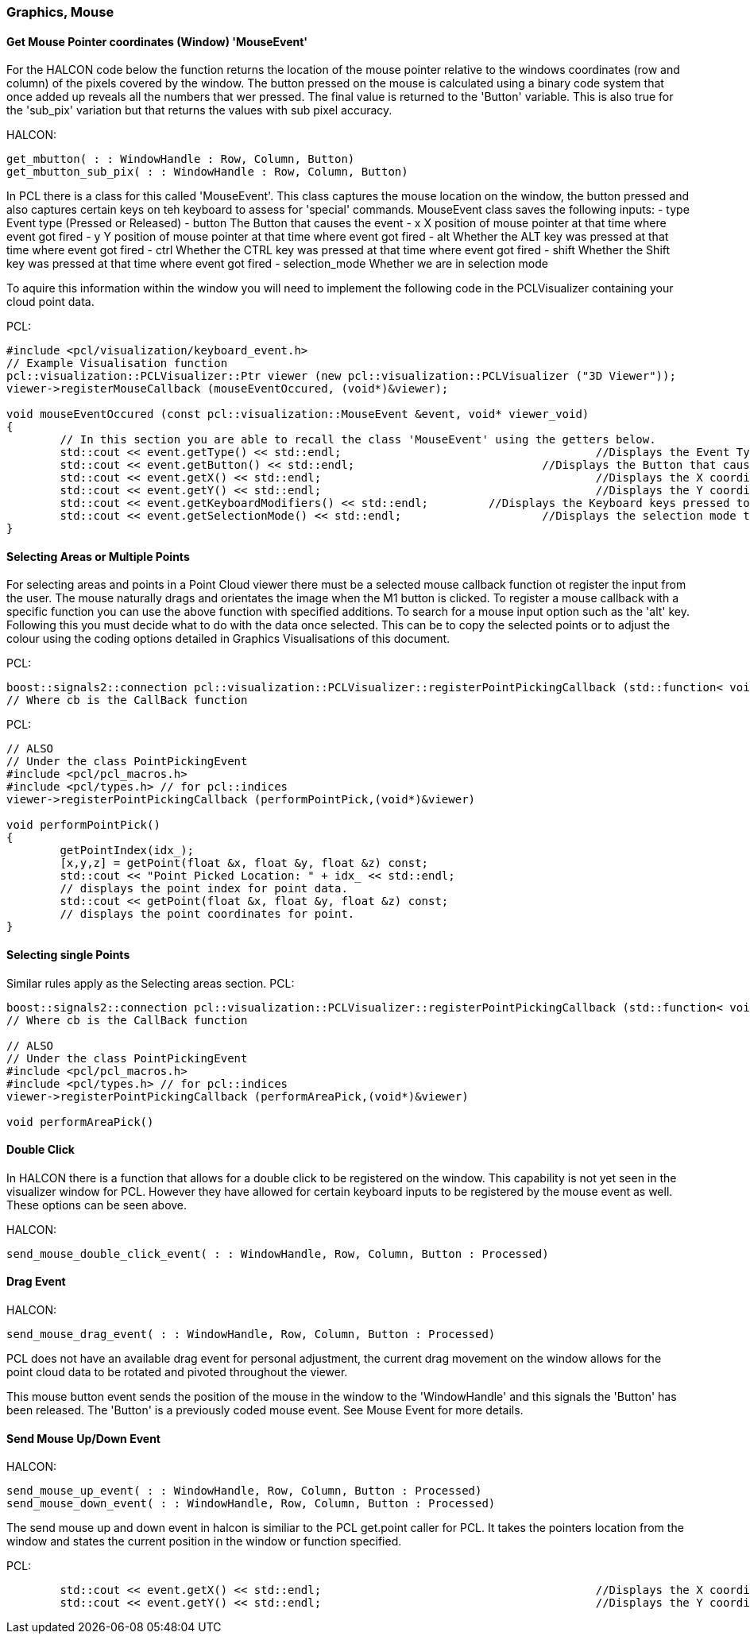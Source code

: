 === Graphics, Mouse

==== Get Mouse Pointer coordinates (Window) 'MouseEvent'
For the HALCON code below the function returns the location of the mouse pointer relative to the windows coordinates (row and column) of the pixels covered by the window. The button pressed on the mouse is calculated using a binary code system that once added up reveals all the numbers that wer pressed. The final value is returned to the 'Button' variable. This is also true for the 'sub_pix' variation but that returns the values with sub pixel accuracy.


HALCON:
[,hdevelop]
----
get_mbutton( : : WindowHandle : Row, Column, Button)
get_mbutton_sub_pix( : : WindowHandle : Row, Column, Button)
----

In PCL there is a class for this called 'MouseEvent'. This class captures the mouse location on the window, the button pressed and also captures certain keys on teh keyboard to assess for 'special' commands. 
MouseEvent class saves the following inputs:
 	- type   			Event type (Pressed or Released)
 	- button 			The Button that causes the event
	- x      			X position of mouse pointer at that time where event got fired
	- y      			Y position of mouse pointer at that time where event got fired
 	- alt    			Whether the ALT key was pressed at that time where event got fired
 	- ctrl   			Whether the CTRL key was pressed at that time where event got fired
 	- shift  			Whether the Shift key was pressed at that time where event got fired
 	- selection_mode 	Whether we are in selection mode

To aquire this information within the window you will need to implement the following code in the PCLVisualizer containing your cloud point data.

PCL: 
[,cpp]
----
#include <pcl/visualization/keyboard_event.h> 
// Example Visualisation function
pcl::visualization::PCLVisualizer::Ptr viewer (new pcl::visualization::PCLVisualizer ("3D Viewer"));
viewer->registerMouseCallback (mouseEventOccured, (void*)&viewer);

void mouseEventOccured (const pcl::visualization::MouseEvent &event, void* viewer_void)
{
	// In this section you are able to recall the class 'MouseEvent' using the getters below. 
	std::cout << event.getType() << std::endl; 					//Displays the Event Type to terminal
	std::cout << event.getButton() << std::endl;				//Displays the Button that caused event to terminal
	std::cout << event.getX() << std::endl;						//Displays the X coordinate to terminal
	std::cout << event.getY() << std::endl;						//Displays the Y coordinate to terminal
	std::cout << event.getKeyboardModifiers() << std::endl;		//Displays the Keyboard keys pressed to terminal
	std::cout << event.getSelectionMode() << std::endl;			//Displays the selection mode to terminal
}	
----

==== Selecting Areas or Multiple Points
For selecting areas and points in a Point Cloud viewer there must be a selected mouse callback function ot register the input from the user.
The mouse naturally drags and orientates the image when the M1 button is clicked. To register a mouse callback with a specific function you can use the above function with specified additions.
To search for a mouse input option such as the 'alt' key.
Following this you must decide what to do with the data once selected. This can be to copy the selected points or to adjust the colour using the coding options detailed in Graphics Visualisations of this document.


PCL:
[,cpp]
----
boost::signals2::connection pcl::visualization::PCLVisualizer::registerPointPickingCallback (std::function< void(const pcl::visualization::PointPickingEvent &)> cb	) ;	
// Where cb is the CallBack function 
----

PCL:
[,cpp]
----
// ALSO
// Under the class PointPickingEvent
#include <pcl/pcl_macros.h>
#include <pcl/types.h> // for pcl::indices
viewer->registerPointPickingCallback (performPointPick,(void*)&viewer)

void performPointPick()
{
	getPointIndex(idx_);
	[x,y,z] = getPoint(float &x, float &y, float &z) const;	
	std::cout << "Point Picked Location: " + idx_ << std::endl;
	// displays the point index for point data.
	std::cout << getPoint(float &x, float &y, float &z) const;	
	// displays the point coordinates for point.
}
----


==== Selecting single Points
Similar rules apply as the Selecting areas section.
PCL:
[,cpp]
----
boost::signals2::connection pcl::visualization::PCLVisualizer::registerPointPickingCallback (std::function< void(const pcl::visualization::PointPickingEvent &)> cb) 	
// Where cb is the CallBack function 

// ALSO 
// Under the class PointPickingEvent
#include <pcl/pcl_macros.h>
#include <pcl/types.h> // for pcl::indices
viewer->registerPointPickingCallback (performAreaPick,(void*)&viewer)

void performAreaPick()
----


==== Double Click
In HALCON there is a function that allows for a double click to be registered on the window. This capability is not yet seen in the visualizer window for PCL. However they have allowed for certain keyboard inputs to be registered by the mouse event as well. These options can be seen above.

HALCON:
[,hdevelop]
----
send_mouse_double_click_event( : : WindowHandle, Row, Column, Button : Processed)
----

==== Drag Event

HALCON:
[,hdevelop]
----
send_mouse_drag_event( : : WindowHandle, Row, Column, Button : Processed)
----

PCL does not have an available drag event for personal adjustment, the current drag movement on the window allows for the point cloud data to be rotated and pivoted throughout the viewer.

This mouse button event sends the position of the mouse in the window to the 'WindowHandle' and this signals the 'Button' has been released. The 'Button' is a previously coded mouse event. See Mouse Event for more details.

==== Send Mouse Up/Down Event 

HALCON:
[,hdevelop]
----
send_mouse_up_event( : : WindowHandle, Row, Column, Button : Processed)
send_mouse_down_event( : : WindowHandle, Row, Column, Button : Processed)
----

The send mouse up and down event in halcon is similiar to the PCL get.point caller for PCL. It takes the pointers location from the window and states the current position in the window or function specified.

PCL:
[,cpp]
----
	std::cout << event.getX() << std::endl;						//Displays the X coordinate to terminal
	std::cout << event.getY() << std::endl;						//Displays the Y coordinate to terminal
----





